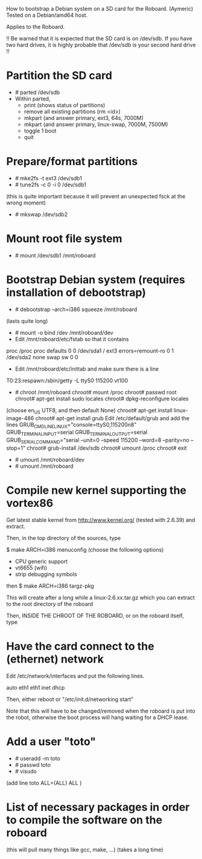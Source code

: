 
How to bootstrap a Debian system on a SD card for the Roboard. (Aymeric)
Tested on a Debian/amd64 host.

Applies to the Roboard.

!!
  Be warned that it is expected that the SD card is on /dev/sdb.
  If you have two hard drives, it is highly probable that /dev/sdb is your
  second hard drive
!!

* Partition the SD card
 * # parted /dev/sdb
 * Within parted,
   * print (shows status of partitions)
   * remove all existing partitions (rm <id>)
   * mkpart (and answer primary, ext3, 64s, 7000M)
   * mkpart (and answer primary, linux-swap, 7000M, 7500M)
   * toggle 1 boot
   * quit

* Prepare/format partitions
 * # mke2fs -t ext3 /dev/sdb1
 * # tune2fs -c 0 -i 0 /dev/sdb1 
(this is quite important because it will prevent an unexpected fsck at
the wrong moment)
 * # mkswap /dev/sdb2

* Mount root file system
 * # mount /dev/sdb1 /mnt/roboard

* Bootstrap Debian system (requires installation of debootstrap)
 * # debootstrap --arch=i386 squeeze /mnt/roboard
(lasts quite long)
 * # mount -o bind /dev /mnt/roboard/dev
 * Edit /mnt/roboard/etc/fstab so that it contains

proc		/proc	proc	defaults		0	0
/dev/sda1	/	ext3	errors=remount-ro	0	1
/dev/sda2	none	swap	sw			0	0

 * Edit /mnt/roboard/etc/inittab and make sure there is a line
T0:23:respawn:/sbin/getty -L ttyS0 115200 vt100
 * # chroot /mnt/roboard
   chroot# mount /proc
   chroot# passwd root
   chroot# apt-get install sudo locales
   chroot# dpkg-reconfigure locales
(choose en_US UTF8, and then default None)
   chroot# apt-get install linux-image-486
   chroot# apt-get install grub
   Edit /etc/default/grub and add the lines
GRUB_CMDLINE_LINUX="console=ttyS0,115200n8"
GRUB_TERMINAL_INPUT=serial
GRUB_TERMINAL_OUTPUT=serial
GRUB_SERIAL_COMMAND="serial --unit=0 --speed 115200 --word=8 --parity=no --stop=1"
   chroot# grub-install /dev/sdb
   chroot# umount /proc
   chroot# exit

 * # umount /mnt/roboard/dev
 * # umount /mnt/roboard

* Compile new kernel supporting the vortex86

Get latest stable kernel from http://www.kernel.org/ (tested with
2.6.39) and extract.

Then, in the top directory of the sources, type

$ make ARCH=i386 menuconfig
(choose the following options)

 * CPU generic support
 * vt6655 (wifi)
 * strip debugging symbols

then
$ make ARCH=i386 targz-pkg


This will create after a long while a linux-2.6.xx.tar.gz which you
can extract to the root directory of the roboard

Then, INSIDE THE CHROOT OF THE ROBOARD, or on the roboard itself,
type

 # update-grub

* Have the card connect to the (ethernet) network

Edit /etc/network/interfaces and put the following lines.

auto eth1
eth1 inet dhcp

Then, either reboot or "/etc/init.d/networking start"

Note that this will have to be changed/removed when the roboard is put
into the robot, otherwise the boot process will hang waiting for a
DHCP lease.

* Add a user "toto"

 * # useradd -m toto
 * # passwd toto
 * # visudo
(add line
toto	ALL=(ALL) ALL
)

* List of necessary packages in order to compile the software on the roboard

 # apt-get install subversion libcv-dev libcvaux-dev libhighgui-dev
(this will pull many things like gcc, make, ...)
(takes a long time)
